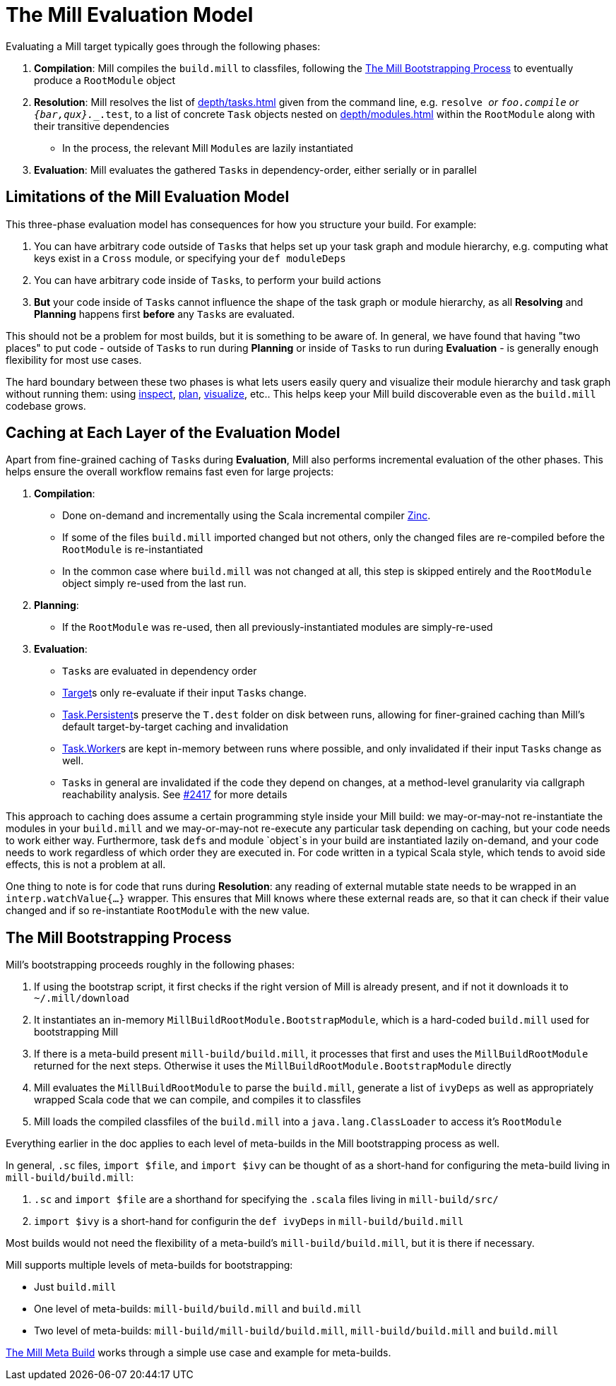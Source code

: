 = The Mill Evaluation Model
:page-aliases: The_Mill_Evaluation_Model.adoc

Evaluating a Mill target typically goes through the following phases:

1. *Compilation*: Mill compiles the `build.mill` to classfiles, following the
<<_the_mill_bootstrapping_process>> to eventually produce a `RootModule` object

2. *Resolution*: Mill resolves the list of xref:depth/tasks.adoc[] given from the command line,
   e.g. `resolve _` or `foo.compile` or `{bar,qux}.__.test`, to a list of
   concrete `Task` objects nested on xref:depth/modules.adoc[] within the `RootModule` along
   with their transitive dependencies

    * In the process, the relevant Mill ``Module``s  are lazily instantiated

3. *Evaluation*: Mill evaluates the gathered ``Task``s in dependency-order,
    either serially or in parallel

== Limitations of the Mill Evaluation Model

This three-phase evaluation model has consequences for how you structure your
build. For example:

1. You can have arbitrary code outside of ``Task``s that helps
   set up your task graph and module hierarchy, e.g. computing what keys exist
   in a `Cross` module, or specifying your `def moduleDeps`

2. You can have arbitrary code inside of ``Task``s, to perform your build
   actions

3. *But* your code inside of ``Task``s cannot influence the shape of the task
   graph or module hierarchy, as all *Resolving* and *Planning* happens first
   *before* any ``Task``s are evaluated.

This should not be a problem for most builds, but it is something to be aware
of. In general, we have found that having "two places" to put code - outside of
``Task``s to run during *Planning* or inside of ``Task``s to run during
*Evaluation* - is generally enough flexibility for most use cases.

The hard boundary between these two phases is what lets users easily query
and visualize their module hierarchy and task graph without running them: using
xref:scalalib/builtin-commands.adoc#inspect[inspect], xref:scalalib/builtin-commands.adoc#plan[plan],
xref:scalalib/builtin-commands.adoc#_visualize[visualize], etc.. This helps keep your
Mill build discoverable even as the `build.mill` codebase grows.

== Caching at Each Layer of the Evaluation Model

Apart from fine-grained caching of ``Task``s during *Evaluation*, Mill also
performs incremental evaluation of the other phases. This helps ensure
the overall workflow remains fast even for large projects:

1. *Compilation*:

    * Done on-demand and incrementally using the Scala
      incremental compiler https://github.com/sbt/zinc[Zinc].

    * If some of the files `build.mill` imported changed but not others, only the
      changed files are re-compiled before the `RootModule` is re-instantiated

    * In the common case where `build.mill` was not changed at all, this step is
      skipped entirely and the `RootModule` object simply re-used from the last
      run.

2. *Planning*:

    * If the `RootModule` was re-used, then all
      previously-instantiated modules are simply-re-used

3. *Evaluation*:

    * ``Task``s are evaluated in dependency order

    * xref:depth/tasks.adoc#_targets[Target]s only re-evaluate if their input ``Task``s
     change.

    * xref:depth/tasks.adoc#_persistent_targets[Task.Persistent]s preserve the `T.dest` folder on disk between runs,
      allowing for finer-grained caching than Mill's default target-by-target
      caching and invalidation

    * xref:depth/tasks.adoc#_workers[Task.Worker]s are kept in-memory between runs where possible, and only
      invalidated if their input ``Task``s change as well.

    * ``Task``s in general are invalidated if the code they depend on changes,
      at a method-level granularity via callgraph reachability analysis. See
      https://github.com/com-lihaoyi/mill/pull/2417[#2417] for more details

This approach to caching does assume a certain programming style inside your
Mill build: we may-or-may-not re-instantiate the modules in your
`build.mill` and we may-or-may-not re-execute any particular task depending on caching,
but your code needs to work either way. Furthermore, task ``def``s and module `object`s in your
build are instantiated lazily on-demand, and your code needs to work regardless
of which order they are executed in. For code written in a typical Scala style,
which tends to avoid side effects, this is not a problem at all.

One thing to note is for code that runs during *Resolution*: any reading of
external mutable state needs to be wrapped in an `interp.watchValue{...}`
wrapper. This ensures that Mill knows where these external reads are, so that
it can check if their value changed and if so re-instantiate `RootModule` with
the new value.

== The Mill Bootstrapping Process

Mill's bootstrapping proceeds roughly in the following phases:

1. If using the bootstrap script, it first checks if the right version of Mill
is already present, and if not it downloads it to `~/.mill/download`

2. It instantiates an in-memory `MillBuildRootModule.BootstrapModule`,
which is a hard-coded `build.mill` used for bootstrapping Mill

3. If there is a meta-build present `mill-build/build.mill`, it processes that
first and uses the `MillBuildRootModule` returned for the next steps.
Otherwise it uses the `MillBuildRootModule.BootstrapModule` directly

4. Mill evaluates the `MillBuildRootModule` to parse the `build.mill`, generate
a list of `ivyDeps` as well as appropriately wrapped Scala code that we can
compile, and compiles it to classfiles

5. Mill loads the compiled classfiles of the `build.mill` into a
`java.lang.ClassLoader` to access it's `RootModule`

Everything earlier in the doc applies to each level of meta-builds in the
Mill bootstrapping process as well.

In general, `.sc` files, `import $file`, and `import $ivy` can be thought of as
a short-hand for configuring the meta-build living in `mill-build/build.mill`:

1. `.sc` and `import $file` are a shorthand for specifying the `.scala` files
   living in `mill-build/src/`

2. `import $ivy` is a short-hand for configurin the `def ivyDeps` in
   `mill-build/build.mill`

Most builds would not need the flexibility of a meta-build's
`mill-build/build.mill`, but it is there if necessary.

Mill supports multiple levels of meta-builds for bootstrapping:

- Just `build.mill`
- One level of meta-builds: `mill-build/build.mill` and `build.mill`
- Two level of meta-builds: `mill-build/mill-build/build.mill`,
  `mill-build/build.mill` and `build.mill`

xref:extending/meta-build.adoc[The Mill Meta Build] works through a simple use case
and example for meta-builds.